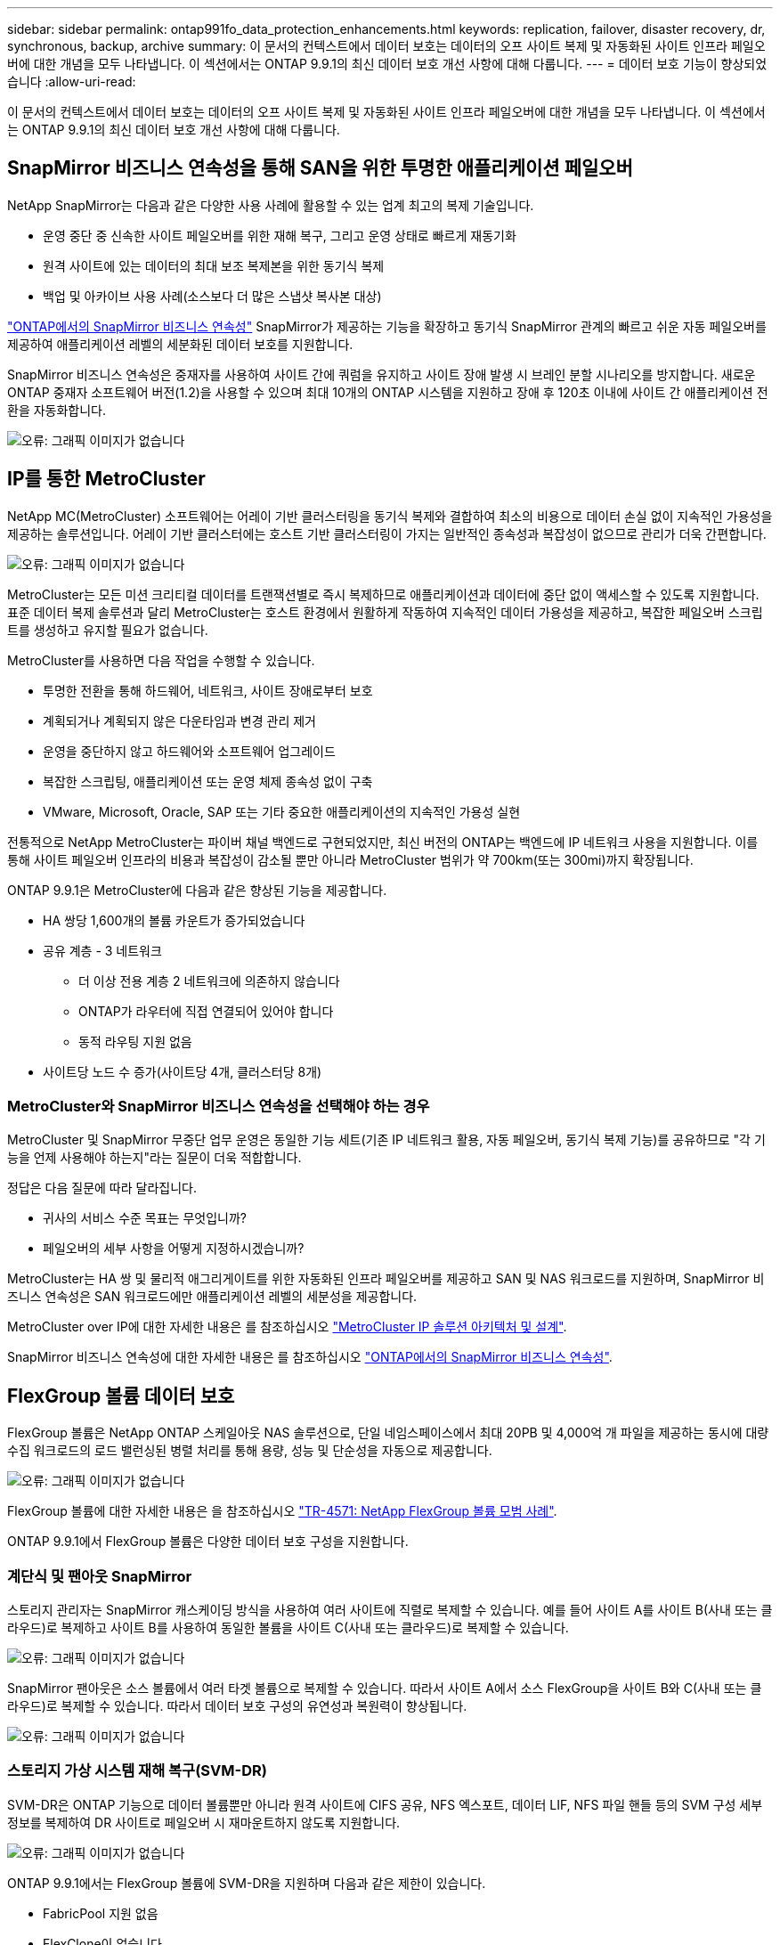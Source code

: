 ---
sidebar: sidebar 
permalink: ontap991fo_data_protection_enhancements.html 
keywords: replication, failover, disaster recovery, dr, synchronous, backup, archive 
summary: 이 문서의 컨텍스트에서 데이터 보호는 데이터의 오프 사이트 복제 및 자동화된 사이트 인프라 페일오버에 대한 개념을 모두 나타냅니다. 이 섹션에서는 ONTAP 9.9.1의 최신 데이터 보호 개선 사항에 대해 다룹니다. 
---
= 데이터 보호 기능이 향상되었습니다
:allow-uri-read: 


이 문서의 컨텍스트에서 데이터 보호는 데이터의 오프 사이트 복제 및 자동화된 사이트 인프라 페일오버에 대한 개념을 모두 나타냅니다. 이 섹션에서는 ONTAP 9.9.1의 최신 데이터 보호 개선 사항에 대해 다룹니다.



== SnapMirror 비즈니스 연속성을 통해 SAN을 위한 투명한 애플리케이션 페일오버

NetApp SnapMirror는 다음과 같은 다양한 사용 사례에 활용할 수 있는 업계 최고의 복제 기술입니다.

* 운영 중단 중 신속한 사이트 페일오버를 위한 재해 복구, 그리고 운영 상태로 빠르게 재동기화
* 원격 사이트에 있는 데이터의 최대 보조 복제본을 위한 동기식 복제
* 백업 및 아카이브 사용 사례(소스보다 더 많은 스냅샷 복사본 대상)


https://docs.netapp.com/us-en/ontap/smbc/["ONTAP에서의 SnapMirror 비즈니스 연속성"^] SnapMirror가 제공하는 기능을 확장하고 동기식 SnapMirror 관계의 빠르고 쉬운 자동 페일오버를 제공하여 애플리케이션 레벨의 세분화된 데이터 보호를 지원합니다.

SnapMirror 비즈니스 연속성은 중재자를 사용하여 사이트 간에 쿼럼을 유지하고 사이트 장애 발생 시 브레인 분할 시나리오를 방지합니다. 새로운 ONTAP 중재자 소프트웨어 버전(1.2)을 사용할 수 있으며 최대 10개의 ONTAP 시스템을 지원하고 장애 후 120초 이내에 사이트 간 애플리케이션 전환을 자동화합니다.

image:ontap991fo_image11.png["오류: 그래픽 이미지가 없습니다"]



== IP를 통한 MetroCluster

NetApp MC(MetroCluster) 소프트웨어는 어레이 기반 클러스터링을 동기식 복제와 결합하여 최소의 비용으로 데이터 손실 없이 지속적인 가용성을 제공하는 솔루션입니다. 어레이 기반 클러스터에는 호스트 기반 클러스터링이 가지는 일반적인 종속성과 복잡성이 없으므로 관리가 더욱 간편합니다.

image:ontap991fo_image12.png["오류: 그래픽 이미지가 없습니다"]

MetroCluster는 모든 미션 크리티컬 데이터를 트랜잭션별로 즉시 복제하므로 애플리케이션과 데이터에 중단 없이 액세스할 수 있도록 지원합니다. 표준 데이터 복제 솔루션과 달리 MetroCluster는 호스트 환경에서 원활하게 작동하여 지속적인 데이터 가용성을 제공하고, 복잡한 페일오버 스크립트를 생성하고 유지할 필요가 없습니다.

MetroCluster를 사용하면 다음 작업을 수행할 수 있습니다.

* 투명한 전환을 통해 하드웨어, 네트워크, 사이트 장애로부터 보호
* 계획되거나 계획되지 않은 다운타임과 변경 관리 제거
* 운영을 중단하지 않고 하드웨어와 소프트웨어 업그레이드
* 복잡한 스크립팅, 애플리케이션 또는 운영 체제 종속성 없이 구축
* VMware, Microsoft, Oracle, SAP 또는 기타 중요한 애플리케이션의 지속적인 가용성 실현


전통적으로 NetApp MetroCluster는 파이버 채널 백엔드로 구현되었지만, 최신 버전의 ONTAP는 백엔드에 IP 네트워크 사용을 지원합니다. 이를 통해 사이트 페일오버 인프라의 비용과 복잡성이 감소될 뿐만 아니라 MetroCluster 범위가 약 700km(또는 300mi)까지 확장됩니다.

ONTAP 9.9.1은 MetroCluster에 다음과 같은 향상된 기능을 제공합니다.

* HA 쌍당 1,600개의 볼륨 카운트가 증가되었습니다
* 공유 계층 - 3 네트워크
+
** 더 이상 전용 계층 2 네트워크에 의존하지 않습니다
** ONTAP가 라우터에 직접 연결되어 있어야 합니다
** 동적 라우팅 지원 없음


* 사이트당 노드 수 증가(사이트당 4개, 클러스터당 8개)




=== MetroCluster와 SnapMirror 비즈니스 연속성을 선택해야 하는 경우

MetroCluster 및 SnapMirror 무중단 업무 운영은 동일한 기능 세트(기존 IP 네트워크 활용, 자동 페일오버, 동기식 복제 기능)를 공유하므로 "각 기능을 언제 사용해야 하는지"라는 질문이 더욱 적합합니다.

정답은 다음 질문에 따라 달라집니다.

* 귀사의 서비스 수준 목표는 무엇입니까?
* 페일오버의 세부 사항을 어떻게 지정하시겠습니까?


MetroCluster는 HA 쌍 및 물리적 애그리게이트를 위한 자동화된 인프라 페일오버를 제공하고 SAN 및 NAS 워크로드를 지원하며, SnapMirror 비즈니스 연속성은 SAN 워크로드에만 애플리케이션 레벨의 세분성을 제공합니다.

MetroCluster over IP에 대한 자세한 내용은 를 참조하십시오 https://www.netapp.com/pdf.html?item=/media/13481-tr4689pdf.pdf["MetroCluster IP 솔루션 아키텍처 및 설계"^].

SnapMirror 비즈니스 연속성에 대한 자세한 내용은 를 참조하십시오 https://docs.netapp.com/us-en/ontap/smbc/["ONTAP에서의 SnapMirror 비즈니스 연속성"^].



== FlexGroup 볼륨 데이터 보호

FlexGroup 볼륨은 NetApp ONTAP 스케일아웃 NAS 솔루션으로, 단일 네임스페이스에서 최대 20PB 및 4,000억 개 파일을 제공하는 동시에 대량 수집 워크로드의 로드 밸런싱된 병렬 처리를 통해 용량, 성능 및 단순성을 자동으로 제공합니다.

image:ontap991fo_image13.png["오류: 그래픽 이미지가 없습니다"]

FlexGroup 볼륨에 대한 자세한 내용은 을 참조하십시오 https://www.netapp.com/us/media/tr-4571.pdf["TR-4571: NetApp FlexGroup 볼륨 모범 사례"^].

ONTAP 9.9.1에서 FlexGroup 볼륨은 다양한 데이터 보호 구성을 지원합니다.



=== 계단식 및 팬아웃 SnapMirror

스토리지 관리자는 SnapMirror 캐스케이딩 방식을 사용하여 여러 사이트에 직렬로 복제할 수 있습니다. 예를 들어 사이트 A를 사이트 B(사내 또는 클라우드)로 복제하고 사이트 B를 사용하여 동일한 볼륨을 사이트 C(사내 또는 클라우드)로 복제할 수 있습니다.

image:ontap991fo_image14.png["오류: 그래픽 이미지가 없습니다"]

SnapMirror 팬아웃은 소스 볼륨에서 여러 타겟 볼륨으로 복제할 수 있습니다. 따라서 사이트 A에서 소스 FlexGroup을 사이트 B와 C(사내 또는 클라우드)로 복제할 수 있습니다. 따라서 데이터 보호 구성의 유연성과 복원력이 향상됩니다.

image:ontap991fo_image15.png["오류: 그래픽 이미지가 없습니다"]



=== 스토리지 가상 시스템 재해 복구(SVM-DR)

SVM-DR은 ONTAP 기능으로 데이터 볼륨뿐만 아니라 원격 사이트에 CIFS 공유, NFS 엑스포트, 데이터 LIF, NFS 파일 핸들 등의 SVM 구성 세부 정보를 복제하여 DR 사이트로 페일오버 시 재마운트하지 않도록 지원합니다.

image:ontap991fo_image16.png["오류: 그래픽 이미지가 없습니다"]

ONTAP 9.9.1에서는 FlexGroup 볼륨에 SVM-DR을 지원하며 다음과 같은 제한이 있습니다.

* FabricPool 지원 없음
* FlexClone이 없습니다
* SnapMirror 팬아웃 없음
* 기준선을 다시 설정하지 않고 FlexVol 변환 없음




== SnapLock의 향상된 기능

https://www.netapp.com/data-protection/ontap-security/snaplock-compliance/["NetApp SnapLock를 참조하십시오"^] NetApp의 WORM 규정 준수 복제 솔루션입니다. HIPAA, SEC 17a-4(f) 규칙, FINRA, CFTC 등의 규정 지침을 준수해야 하는 워크로드와 독일 국어 국가(DACH)에 대한 국가별 요구 사항을 충족하기 위해 통합 데이터 보호 기능을 제공합니다.

SnapLock는 데이터 무결성과 보존 기능을 제공하여 전자 기록의 변경을 막고 빠르게 액세스할 수 있도록 지원합니다. SnapLock 보존 기능은 엄격한 기록 보존 요구 사항을 충족하고 법적 보류, 이벤트 기반 보존 및 볼륨 추가 모드를 비롯한 확장된 보존 요구 사항을 충족하는 것으로 인증되었습니다.

ONTAP 9.9.1에서는 NetApp SnapLock에 다음과 같은 개선 사항이 있습니다.

* https://docs.netapp.com/ontap-9/index.jsp?topic=%2Fcom.netapp.doc.dot-cm-concepts%2FGUID-8A8108CF-499A-46FC-917F-A40FAD68C8D6.html["스토리지 효율성"^] WORM 볼륨 지원 데이터 컴팩션, 볼륨 간/애그리게이트 레벨의 중복제거(AFF만 해당), 지속적인 세그먼트 정리, 온도에 민감한 스토리지 효율성 지원
* LUN의 스냅샷 복사본이 포함된 SnapLock 볼륨의 랜섬웨어 보호.SnapLock에 대한 자세한 내용은 을 참조하십시오 https://www.netapp.com/pdf.html?item=/media/6158-tr4526pdf.pdf["NetApp SnapLock를 사용하여 WORM 스토리지 규정 준수"^].


SnapLock에 대한 자세한 내용은 를 참조하십시오 https://www.netapp.com/pdf.html?item=/media/6158-tr4526pdf.pdf["NetApp SnapLock를 사용하여 WORM 스토리지 규정 준수"^].
